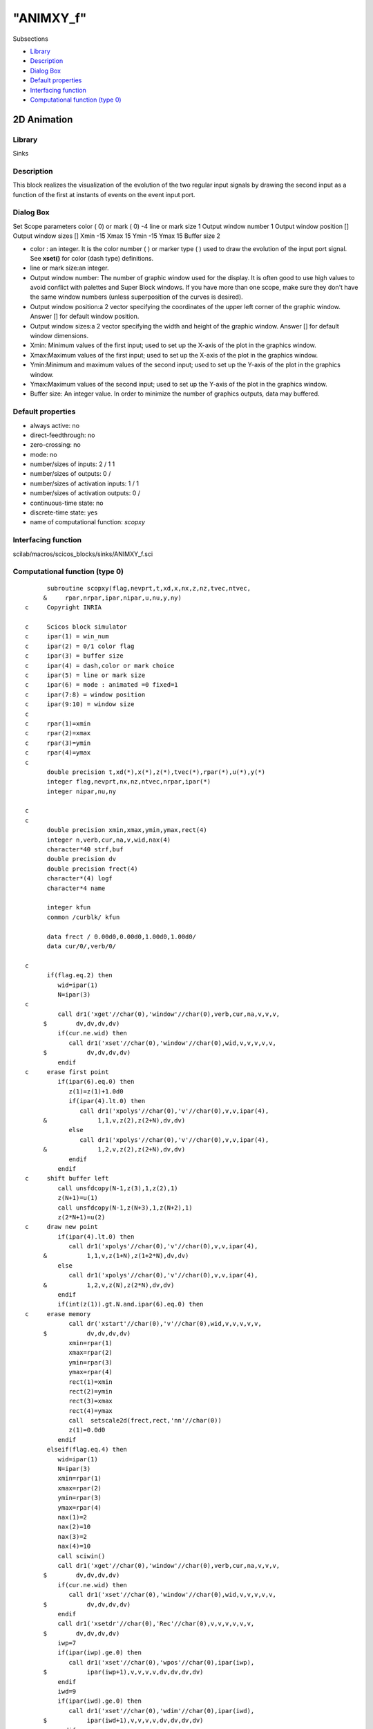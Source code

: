 ====
"ANIMXY_f"
====

Subsections

+ `Library`_
+ `Description`_
+ `Dialog Box`_
+ `Default properties`_
+ `Interfacing function`_
+ `Computational function (type 0)`_







2D Animation
------------



Library
~~~~~~~
Sinks


Description
~~~~~~~~~~~
This block realizes the visualization of the evolution of the two
regular input signals by drawing the second input as a function of the
first at instants of events on the event input port.


Dialog Box
~~~~~~~~~~
Set Scope parameters color ( 0) or mark ( 0) -4 line or mark size 1
Output window number 1 Output window position [] Output window sizes
[] Xmin -15 Xmax 15 Ymin -15 Ymax 15 Buffer size 2

+ color : an integer. It is the color number ( ) or marker type ( )
  used to draw the evolution of the input port signal. See **xset()**
  for color (dash type) definitions.
+ line or mark size:an integer.
+ Output window number: The number of graphic window used for the
  display. It is often good to use high values to avoid conflict with
  palettes and Super Block windows. If you have more than one scope,
  make sure they don't have the same window numbers (unless
  superposition of the curves is desired).
+ Output window position:a 2 vector specifying the coordinates of the
  upper left corner of the graphic window. Answer [] for default window
  position.
+ Output window sizes:a 2 vector specifying the width and height of
  the graphic window. Answer [] for default window dimensions.
+ Xmin: Minimum values of the first input; used to set up the X-axis
  of the plot in the graphics window.
+ Xmax:Maximum values of the first input; used to set up the X-axis of
  the plot in the graphics window.
+ Ymin:Minimum and maximum values of the second input; used to set up
  the Y-axis of the plot in the graphics window.
+ Ymax:Maximum values of the second input; used to set up the Y-axis
  of the plot in the graphics window.
+ Buffer size: An integer value. In order to minimize the number of
  graphics outputs, data may buffered.




Default properties
~~~~~~~~~~~~~~~~~~


+ always active: no
+ direct-feedthrough: no
+ zero-crossing: no
+ mode: no
+ number/sizes of inputs: 2 / 1 1
+ number/sizes of outputs: 0 /
+ number/sizes of activation inputs: 1 / 1
+ number/sizes of activation outputs: 0 /
+ continuous-time state: no
+ discrete-time state: yes
+ name of computational function: *scopxy*



Interfacing function
~~~~~~~~~~~~~~~~~~~~
scilab/macros/scicos_blocks/sinks/ANIMXY_f.sci


Computational function (type 0)
~~~~~~~~~~~~~~~~~~~~~~~~~~~~~~~


::

          subroutine scopxy(flag,nevprt,t,xd,x,nx,z,nz,tvec,ntvec,
         &     rpar,nrpar,ipar,nipar,u,nu,y,ny)
    c     Copyright INRIA
    
    c     Scicos block simulator
    c     ipar(1) = win_num
    c     ipar(2) = 0/1 color flag
    c     ipar(3) = buffer size
    c     ipar(4) = dash,color or mark choice
    c     ipar(5) = line or mark size
    c     ipar(6) = mode : animated =0 fixed=1
    c     ipar(7:8) = window position
    c     ipar(9:10) = window size
    c
    c     rpar(1)=xmin
    c     rpar(2)=xmax
    c     rpar(3)=ymin
    c     rpar(4)=ymax
    c
          double precision t,xd(*),x(*),z(*),tvec(*),rpar(*),u(*),y(*)
          integer flag,nevprt,nx,nz,ntvec,nrpar,ipar(*)
          integer nipar,nu,ny
    
    c
    c
          double precision xmin,xmax,ymin,ymax,rect(4)
          integer n,verb,cur,na,v,wid,nax(4)
          character*40 strf,buf
          double precision dv
          double precision frect(4)
          character*(4) logf
          character*4 name
    
          integer kfun
          common /curblk/ kfun
    
          data frect / 0.00d0,0.00d0,1.00d0,1.00d0/
          data cur/0/,verb/0/
    
    c     
          if(flag.eq.2) then
             wid=ipar(1)
             N=ipar(3)
    c     
             call dr1('xget'//char(0),'window'//char(0),verb,cur,na,v,v,v,
         $        dv,dv,dv,dv)
             if(cur.ne.wid) then
                call dr1('xset'//char(0),'window'//char(0),wid,v,v,v,v,v,
         $           dv,dv,dv,dv)
             endif
    c     erase first point
             if(ipar(6).eq.0) then
                z(1)=z(1)+1.0d0
                if(ipar(4).lt.0) then
                   call dr1('xpolys'//char(0),'v'//char(0),v,v,ipar(4),
         &              1,1,v,z(2),z(2+N),dv,dv)
                else
                   call dr1('xpolys'//char(0),'v'//char(0),v,v,ipar(4),
         &              1,2,v,z(2),z(2+N),dv,dv)
                endif
             endif
    c     shift buffer left
             call unsfdcopy(N-1,z(3),1,z(2),1)
             z(N+1)=u(1)
             call unsfdcopy(N-1,z(N+3),1,z(N+2),1)
             z(2*N+1)=u(2)
    c     draw new point
             if(ipar(4).lt.0) then
                call dr1('xpolys'//char(0),'v'//char(0),v,v,ipar(4),
         &           1,1,v,z(1+N),z(1+2*N),dv,dv)
             else
                call dr1('xpolys'//char(0),'v'//char(0),v,v,ipar(4),
         &           1,2,v,z(N),z(2*N),dv,dv)
             endif
             if(int(z(1)).gt.N.and.ipar(6).eq.0) then
    c     erase memory
                call dr('xstart'//char(0),'v'//char(0),wid,v,v,v,v,v,
         $           dv,dv,dv,dv) 
                xmin=rpar(1)
                xmax=rpar(2)
                ymin=rpar(3)
                ymax=rpar(4)   
                rect(1)=xmin
                rect(2)=ymin
                rect(3)=xmax
                rect(4)=ymax
                call  setscale2d(frect,rect,'nn'//char(0))
                z(1)=0.0d0
             endif
          elseif(flag.eq.4) then
             wid=ipar(1)
             N=ipar(3)
             xmin=rpar(1)
             xmax=rpar(2)
             ymin=rpar(3)
             ymax=rpar(4)
             nax(1)=2
             nax(2)=10
             nax(3)=2
             nax(4)=10
             call sciwin()
             call dr1('xget'//char(0),'window'//char(0),verb,cur,na,v,v,v,
         $        dv,dv,dv,dv)
             if(cur.ne.wid) then
                call dr1('xset'//char(0),'window'//char(0),wid,v,v,v,v,v,
         $           dv,dv,dv,dv)
             endif
             call dr1('xsetdr'//char(0),'Rec'//char(0),v,v,v,v,v,v,
         $        dv,dv,dv,dv)
             iwp=7
             if(ipar(iwp).ge.0) then
                call dr1('xset'//char(0),'wpos'//char(0),ipar(iwp),
         $           ipar(iwp+1),v,v,v,v,dv,dv,dv,dv)
             endif
             iwd=9
             if(ipar(iwd).ge.0) then
                call dr1('xset'//char(0),'wdim'//char(0),ipar(iwd),
         $           ipar(iwd+1),v,v,v,v,dv,dv,dv,dv)
             endif
             rect(1)=xmin
             rect(2)=ymin
             rect(3)=xmax
             rect(4)=ymax
             call  setscale2d(frect,rect,'nn'//char(0))
             call dr1('xset'//char(0),'use color'//char(0),ipar(2),0,0,
         &        0,0,v,dv,dv,dv,dv)
             call dr1('xset'//char(0),'alufunction'//char(0),3,0,0,
         &        0,0,v,dv,dv,dv,dv)
             call dr1('xclear'//char(0),'v'//char(0),v,v,v,v,v,v,
         $        dv,dv,dv,dv)
             call dr('xstart'//char(0),'v'//char(0),wid,v,v,v,v,v,
         $        dv,dv,dv,dv)
             buf='t@ @input and output'
             strf='011'//char(0)
             call dr1('xset'//char(0),'thickness'//char(0),1,v,
         $        v,v,v,v,dv,dv,dv,dv)
             call dr1('xset'//char(0),'dashes'//char(0),0,0,0,
         &        0,0,v,dv,dv,dv,dv)
             call dr1('xset'//char(0),'alufunction'//char(0),3,v,v,v,v,v,
         $        dv,dv,dv,dv)
             call plot2d(rect(1),rect(2),1,1,-1,strf,buf,rect,nax)
             nxname=40
             call getlabel(kfun,buf,nxname)
             if(nxname.gt.39) nxname=39
             buf(nxname+1:nxname+1)=char(0)
             if ((nxname.eq.1.and.buf(1:1).eq.' ').or.(nxname.eq.0)) then
             else
                call dr('xname'//char(0),buf,v,v,v,v,v,v,dv,dv,dv,dv)
             endif
             call dr1('xset'//char(0),'alufunction'//char(0),6,v,v,v,v,v,
         $        dv,dv,dv,dv)
             call sxevents()
    c first point drawing
             if(ipar(4).lt.0) then
                call dr1('xset'//char(0),'mark'//char(0),ipar(4),ipar(5),
         $        v,v,v,v,dv,dv,dv,dv)
                call dr1('xpolys'//char(0),'v'//char(0),v,v,ipar(4),
         &           1,1,v,z(2),z(2+N),dv,dv)
             else
                call dr1('xset'//char(0),'thickness'//char(0),ipar(5),v,
         $        v,v,v,v,dv,dv,dv,dv)
                call dr1('xpolys'//char(0),'v'//char(0),v,v,ipar(4),
         &           1,2,v,z(2),z(2+N),dv,dv)
             endif
             z(1)=0
             
          elseif(flag.eq.5) then
             wid=ipar(1)
             N=ipar(3)
    c     
             call dr1('xget'//char(0),'window'//char(0),verb,cur,na,v,v,v,
         $        dv,dv,dv,dv)
             if(cur.ne.wid) then
                call dr1('xset'//char(0),'window'//char(0),wid,v,v,v,v,v,
         $           dv,dv,dv,dv)
             endif
             call dr1('xset'//char(0),'alufunction'//char(0),3,v,v,v,v,v,
         $        dv,dv,dv,dv)
          endif
    
          end



Ramine Nikoukhah 2004-06-22
.. _Interfacing function: ://./scicos/ANIMXY_f.htm#SECTION00525500000000000000
.. _Computational function (type 0): ://./scicos/ANIMXY_f.htm#SECTION00525600000000000000
.. _Dialog Box: ://./scicos/ANIMXY_f.htm#SECTION00525300000000000000
.. _Description: ://./scicos/ANIMXY_f.htm#SECTION00525200000000000000
.. _Default properties: ://./scicos/ANIMXY_f.htm#SECTION00525400000000000000
.. _Library: ://./scicos/ANIMXY_f.htm#SECTION00525100000000000000



